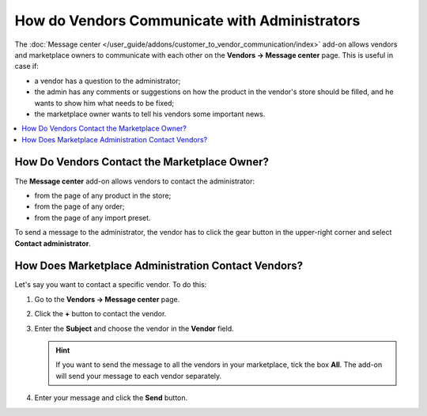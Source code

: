 **********************************************
How do Vendors Communicate with Administrators
**********************************************

The :doc:`Message center </user_guide/addons/customer_to_vendor_communication/index>` add-on allows vendors and marketplace owners to communicate with each other on the **Vendors →  Message center** page. This is useful in case if:

* a vendor has a question to the administrator; 

* the admin has any comments or suggestions on how the product in the vendor's store should be filled, and he wants to show him what needs to be fixed;

* the marketplace owner wants to tell his vendors some important news.

.. contents::
    :backlinks: none
    :local:

How Do Vendors Contact the Marketplace Owner?
=============================================

The **Message center** add-on allows vendors to contact the administrator:

* from the page of any product in the store;

* from the page of any order;

* from the page of any import preset.

To send a message to the administrator, the vendor has to click the gear button in the upper-right corner and select **Contact administrator**.

.. image:: img/contact_admin.png
       :align: center
       :alt: The Contact administrator button on the product's page

How Does Marketplace Administration Contact Vendors?
====================================================

Let's say you want to contact a specific vendor. To do this:

#. Go to the **Vendors → Message center** page.

#. Click the **+** button to contact the vendor. 

#. Enter the **Subject** and choose the vendor in the **Vendor** field.

   .. hint::
   
       If you want to send the message to all the vendors in your marketplace, tick the box **All**. The add-on will send your message to each vendor separately.

#. Enter your message and click the **Send** button.

.. image:: img/message_to_vendor.png
       :align: center
       :alt: Sending a message to a vendor


